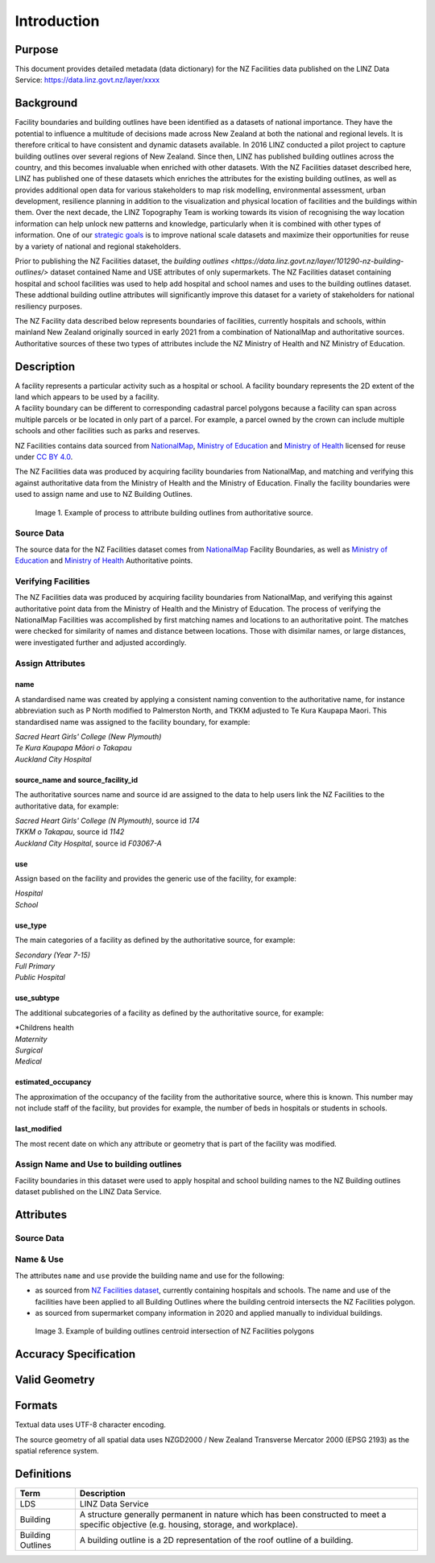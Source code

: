 .. _introduction:

Introduction
=============================

Purpose
-----------------------------

This document provides detailed metadata (data dictionary) for the NZ Facilities data published on the LINZ Data Service: https://data.linz.govt.nz/layer/xxxx

Background
----------------------------


Facility boundaries and building outlines have been identified as a datasets of national importance. They have the potential to influence a multitude of decisions made across New Zealand at both the national and regional levels. It is therefore critical to have consistent and dynamic datasets available. In 2016 LINZ conducted a pilot project to capture building outlines over several regions of New Zealand. Since then, LINZ has published building outlines across the country, and this becomes invaluable when enriched with other datasets. With the NZ Facilities dataset described here, LINZ has published one of these datasets which enriches the attributes for the existing building outlines, as well as provides additional open data for various stakeholders to map risk modelling, environmental assessment, urban development, resilience planning in addition to the visualization and physical location of facilities and the buildings within them.
Over the next decade, the LINZ Topography Team is working towards its vision of recognising the way location information can help unlock new patterns and knowledge, particularly when it is combined with other types of information. One of our `strategic goals <https://www.linz.govt.nz/about-linz/publications/strategy/topographic-strategy-2015>`_ is to improve national scale datasets and maximize their opportunities for reuse by a variety of national and regional stakeholders.

Prior to publishing the NZ Facilities dataset, the `building outlines <https://data.linz.govt.nz/layer/101290-nz-building-outlines/>` dataset contained Name and USE attributes of only supermarkets. The NZ Facilities dataset containing hospital and school facilities was used to help add hospital and school names and uses to the building outlines dataset. These addtional building outline attributes will significantly improve this dataset for a variety of stakeholders for national resiliency purposes.

The NZ Facility data described below represents boundaries of facilities, currently hospitals and schools, within mainland New Zealand originally sourced in early 2021 from a combination of NationalMap and authoritative sources. Authoritative sources of these two types of attributes include the NZ Ministry of Health and NZ Ministry of Education.


Description
---------------------------

| A facility represents a particular activity such as a hospital or school. A facility boundary represents the 2D extent of the land which appears to be used by a facility.
| A facility boundary can be different to corresponding cadastral parcel polygons because a facility can span across multiple parcels or be located in only part of a parcel. For example, a parcel owned by the crown can include multiple schools and other facilities such as parks and reserves.

NZ Facilities contains data sourced from `NationalMap <https://www.nationalmap.co.nz>`_, `Ministry of Education <https://www.educationcounts.govt.nz>`_ and `Ministry of Health <https://www.health.govt.nz>`_ licensed for reuse under `CC BY 4.0 <https://creativecommons.org/licenses/by/4.0/>`_.

The NZ Facilities data was produced by acquiring facility boundaries from NationalMap, and matching and verifying this against authoritative data from the Ministry of Health and the Ministry of Education. Finally the facility boundaries were used to assign name and use to NZ Building Outlines.

.. figure:: _static/facilities_diagram.png
   :scale: 100 %
   :alt: attribution of building outlines using facility boundaries

   Image 1. Example of process to attribute building outlines from authoritative source.

Source Data
***************************
The source data for the NZ Facilities dataset comes from `NationalMap <https://www.nationalmap.co.nz>`_ Facility Boundaries, as well as `Ministry of Education <https://www.educationcounts.govt.nz>`_ and `Ministry of Health <https://www.health.govt.nz>`_ Authoritative points.


Verifying Facilities
***************************
The NZ Facilities data was produced by acquiring facility boundaries from NationalMap, and verifying this against authoritative point data from the Ministry of Health and the Ministry of Education.
The process of verifying the NationalMap Facilities was accomplished by first matching names and locations to an authoritative point. The matches were checked for similarity of names and distance between locations. Those with disimilar names, or large distances, were investigated further and adjusted accordingly.

Assign Attributes
***************************
name
^^^^^^^^^^^^^^^^^^^^^^^^^^^
A standardised name was created by applying a consistent naming convention to the authoritative name, for instance abbreviation such as P North modified to Palmerston North, and TKKM adjusted to Te Kura Kaupapa Maori. This standardised name was assigned to the facility boundary, for example:

| *Sacred Heart Girls' College (New Plymouth)*
| *Te Kura Kaupapa Māori o Takapau*
| *Auckland City Hospital*

source_name and source_facility_id
^^^^^^^^^^^^^^^^^^^^^^^^^^^
The authoritative sources name and source id are assigned to the data to help users link the NZ Facilities to the authoritative data, for example:

| *Sacred Heart Girls' College (N Plymouth)*, source id *174*
| *TKKM o Takapau*, source id *1142*
| *Auckland City Hospital*, source id *F03067-A*

use
^^^^^^^^^^^^^^^^^^^^^^^^^^^
Assign based on the facility and provides the generic use of the facility, for example:

| *Hospital*
| *School*

use_type
^^^^^^^^^^^^^^^^^^^^^^^^^^^
The main categories of a facility as defined by the authoritative source, for example:

| *Secondary (Year 7-15)*
| *Full Primary*
| *Public Hospital*

use_subtype
^^^^^^^^^^^^^^^^^^^^^^^^^^^
The additional subcategories of a facility as defined by the authoritative source, for example:

| *Childrens health
| *Maternity*
| *Surgical*
| *Medical*

estimated_occupancy
^^^^^^^^^^^^^^^^^^^^^^^^^^^
The approximation of the occupancy of the facility from the authoritative source, where this is known. This number may not include staff of the facility, but provides for example, the number of beds in hospitals or students in schools.

last_modified
^^^^^^^^^^^^^^^^^^^^^^^^^^^
The most recent date on which any attribute or geometry that is part of the facility was modified.


Assign Name and Use to building outlines
********************************************

Facility boundaries in this dataset were used to apply hospital and school building names to the NZ Building outlines dataset published on the LINZ Data Service.

Attributes
---------------------------


Source Data
***************************




Name & Use
***************************

The attributes ``name`` and ``use`` provide the building name and use for the following:

* as sourced from `NZ Facilities dataset <https://data.linz.govt.nz/layer/XXXXX>`_, currently containing hospitals and schools. The name and use of the facilities have been applied to all Building Outlines where the building centroid intersects the NZ Facilities polygon.
* as sourced from supermarket company information in 2020 and applied manually to individual buildings.


.. figure:: _static/name_use.png
   :scale: 30%
   :alt: Examples of NZ Facilities

   Image 3. Example of building outlines centroid intersection of NZ Facilities polygons






Accuracy Specification
---------------------------



Valid Geometry
---------------------------


Formats
---------------------------

Textual data uses UTF-8 character encoding.

The source geometry of all spatial data uses NZGD2000 / New Zealand Transverse Mercator 2000 (EPSG 2193) as the spatial reference system.



Definitions
---------------------------

.. table::
   :class: manual

+-------------------+----------------------------------------------------------------------+
| Term              | Description                                                          |
+===================+======================================================================+
| LDS               | LINZ Data Service                                                    |
+-------------------+----------------------------------------------------------------------+
| Building          | A structure generally permanent in nature which has been constructed |
|                   | to meet a specific objective (e.g. housing, storage, and workplace). |
|                   |                                                                      |
+-------------------+----------------------------------------------------------------------+
| Building Outlines | A building outline is a 2D representation of the roof outline of a   |
|                   | building.                                                            |
|                   |                                                                      |
+-------------------+----------------------------------------------------------------------+


